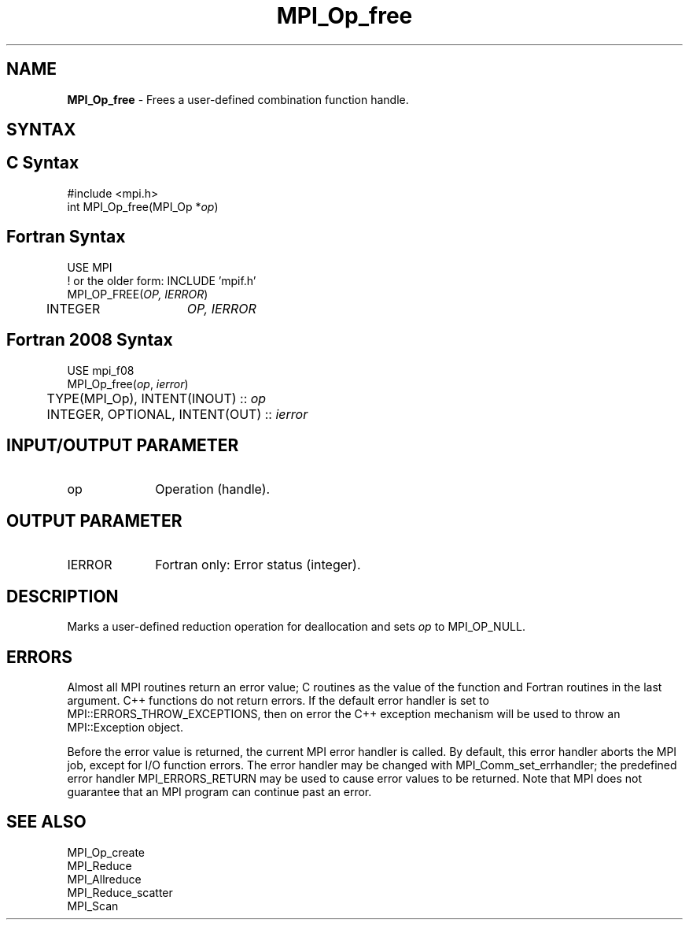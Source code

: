 .\" -*- nroff -*-
.\" Copyright 2010 Cisco Systems, Inc.  All rights reserved.
.\" Copyright 2006-2008 Sun Microsystems, Inc.
.\" Copyright (c) 1996 Thinking Machines Corporation
.\" $COPYRIGHT$
.TH MPI_Op_free 3 "Jun 10, 2020" "4.0.4" "Open MPI"
.SH NAME
\fBMPI_Op_free\fP \- Frees a user-defined combination function handle.

.SH SYNTAX
.ft R
.SH C Syntax
.nf
#include <mpi.h>
int MPI_Op_free(MPI_Op *\fIop\fP)

.fi
.SH Fortran Syntax
.nf
USE MPI
! or the older form: INCLUDE 'mpif.h'
MPI_OP_FREE(\fIOP, IERROR\fP)
	INTEGER	\fIOP, IERROR\fP

.fi
.SH Fortran 2008 Syntax
.nf
USE mpi_f08
MPI_Op_free(\fIop\fP, \fIierror\fP)
	TYPE(MPI_Op), INTENT(INOUT) :: \fIop\fP
	INTEGER, OPTIONAL, INTENT(OUT) :: \fIierror\fP

.fi
.SH INPUT/OUTPUT PARAMETER
.TP 1i
op
Operation (handle).

.SH OUTPUT PARAMETER
.ft R
.TP 1i
IERROR
Fortran only: Error status (integer).

.SH DESCRIPTION
.ft R
Marks a user-defined reduction operation for deallocation and sets \fIop\fP to MPI_OP_NULL.

.SH ERRORS
Almost all MPI routines return an error value; C routines as the value of the function and Fortran routines in the last argument. C++ functions do not return errors. If the default error handler is set to MPI::ERRORS_THROW_EXCEPTIONS, then on error the C++ exception mechanism will be used to throw an MPI::Exception object.
.sp
Before the error value is returned, the current MPI error handler is
called. By default, this error handler aborts the MPI job, except for I/O function errors. The error handler may be changed with MPI_Comm_set_errhandler; the predefined error handler MPI_ERRORS_RETURN may be used to cause error values to be returned. Note that MPI does not guarantee that an MPI program can continue past an error.

.SH SEE ALSO
.sp
MPI_Op_create
.br
MPI_Reduce
.br
MPI_Allreduce
.br
MPI_Reduce_scatter
.br
MPI_Scan

